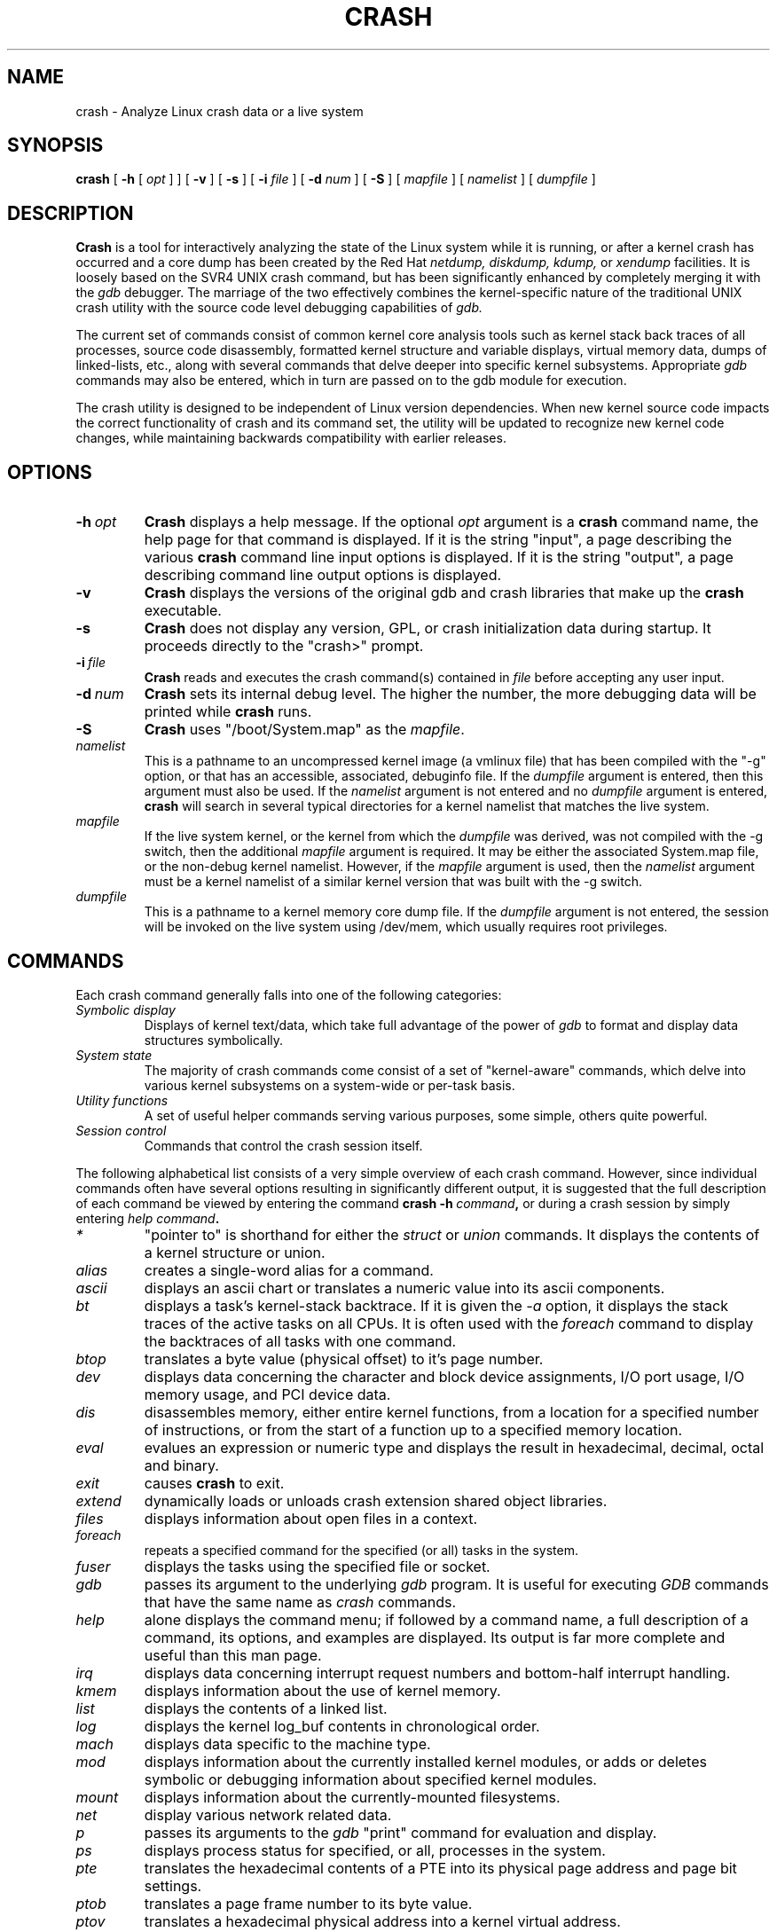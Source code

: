 .\"
.de CO
\dB\\$1\fP \fI\\$2\fP
..
.TH CRASH 8
.SH NAME
crash \- Analyze Linux crash data or a live system
.SH SYNOPSIS
.B crash
[
.B -h
[
.I opt
]
]
[
.B -v
]
[
.B -s
]
[
.B -i \fIfile
]
[
.B -d \fInum
]
[
.B -S
]
[
.I mapfile
]
[
.I namelist
]
[
.I dumpfile
]
.SH DESCRIPTION
.B Crash
is a tool for interactively analyzing the state of the Linux system
while it is running, or after a kernel crash has occurred and a 
core dump has been created by the Red Hat 
.I netdump,
.I diskdump,
.I kdump,
or
.I xendump
facilities.  It is loosely based on the SVR4 UNIX crash 
command, but has been significantly enhanced
by completely merging it with the 
.I gdb
debugger. The marriage of the two effectively combines the 
kernel-specific nature of the traditional UNIX crash utility with the 
source code level debugging capabilities of 
.I gdb. 

The current set of commands consist of common kernel core analysis tools 
such as kernel stack back traces of all processes, source code disassembly,
formatted kernel structure and variable displays, virtual memory data, 
dumps of linked-lists, etc., along with several commands that delve 
deeper into specific kernel subsystems.  Appropriate 
.I gdb
commands may also be entered, which in
turn are passed on to the gdb module for execution. 

The crash utility is designed to be independent of Linux version 
dependencies. When new kernel source code impacts the
correct functionality of crash and its command set, the utility will 
be updated to recognize new kernel code changes, while
maintaining backwards compatibility with earlier releases.
.SH OPTIONS
.de BS
\fB\\$1\fP\ \fR\\$2\fP
..
.TP
.BI \-h \ opt
.B Crash
displays a help message.  If the optional
.I opt
argument is
a
.B crash
command name, the help page for that command is displayed.  If it is
the string "input", a page describing the various
.B crash
command line input options is displayed.  If it is the string "output", a
page describing command line output options is displayed.
.TP
.B \-v
.B Crash
displays the versions of the original gdb and crash libraries
that make up the
.B crash
executable.
.TP
.B \-s
.B Crash
does not display any version, GPL, or crash initialization data during startup.  It
proceeds directly to the "crash>" prompt.
.TP
.BI \-i \ file
.B Crash
reads and executes the crash command(s) contained in
.I file
before accepting any user input.
.TP
.BI \-d \ num
.B Crash
sets its internal debug level.
The higher the number, the more debugging data will be printed while
.B crash
runs.
.TP
.B \-S
.B Crash
uses "/boot/System.map" as the
.I mapfile\fP.
.TP
.I namelist
This is a pathname to an uncompressed kernel image
(a vmlinux file) that has been compiled with the "-g" option,
or that has an accessible, associated, debuginfo file.
If the
.I dumpfile
argument is entered, then this argument must also be used.  If the
.I namelist
argument is not entered and no
.I dumpfile
argument is entered,
.B crash
will search in several typical directories
for a kernel namelist that matches the live system.
.TP
.I mapfile
If the live system kernel, or the kernel from which the
.I dumpfile
was derived, was not compiled with the -g switch, then the additional
.I mapfile
argument is required.  It may be either the associated System.map file, or
the non-debug kernel namelist.  However, if the
.I mapfile
argument is used, then the
.I namelist
argument must be a kernel namelist of a similar kernel
version that was built with the -g switch.
.TP
.I dumpfile
This is a pathname to a kernel memory core dump
file.  If the
.I dumpfile
argument is not entered, the session will be invoked on the live system
using /dev/mem, which usually requires root privileges.
.SH COMMANDS
Each crash command generally falls into one of the following categories:
.TP
.I Symbolic display
Displays of kernel text/data, which take full advantage of the power of 
.I gdb
to format and display data structures symbolically.
.TP
.I System state
The majority of crash commands come consist of a set of "kernel-aware" 
commands, which delve into various kernel subsystems on a system-wide 
or per-task basis. 
.TP
.I Utility functions
A set of useful helper commands serving various purposes, some simple, 
others quite powerful. 
.TP
.I Session control
Commands that control the crash session itself.
.PP
The following alphabetical list consists of a very simple overview of each crash command.
However, since individual commands often have several options resulting in 
significantly different output, it is suggested that the full description
of each command be viewed by entering the command
.B crash\ -h\ \fIcommand\fP, 
or during a crash session by simply entering
.B \fIhelp command\fP. 
.TP
.I *
"pointer to" is shorthand for either the
.I struct
or
.I union
commands.  It displays the contents of a kernel structure or union.
.TP
.I alias
creates a single-word alias for a command.
.TP
.I ascii
displays an ascii chart or translates a numeric value into its ascii components.
.TP
.I bt
displays a task's kernel-stack backtrace.  If it is given the
.I \-a
option, it displays the stack traces of the active tasks on all CPUs.
It is often used with the
.I foreach
command to display the backtraces of all tasks with one command.
.TP
.I btop
translates a byte value (physical offset) to it's page number.
.TP
.I dev
displays data concerning the character and block device
assignments, I/O port usage, I/O memory usage, and PCI device data. 
.TP
.I dis
disassembles memory, either entire kernel functions, from a
location for a specified number of instructions, or from the start of a
function up to a specified memory location.
.TP
.I eval
evalues an expression or numeric type and displays the result
in hexadecimal, decimal, octal and binary.
.TP
.I exit
causes
.B crash
to exit.
.TP
.I extend
dynamically loads or unloads crash extension shared object
libraries.
.TP
.I files
displays information about open files in a context.
.TP
.I foreach
repeats a specified command for the specified (or all) tasks
in the system.
.TP
.I fuser
displays the tasks using the specified file or socket.
.TP
.I gdb
passes its argument to the underlying
.I gdb
program.  It is useful for executing
.I GDB
commands that have the same name as
.I crash
commands.
.TP
.I help
alone displays the command menu; if followed by a command name, a full
description of a command, its options, and examples are displayed.
Its output is far more complete and useful than this man page.
.TP
.I irq
displays data concerning interrupt request numbers and
bottom-half interrupt handling. 
.TP
.I kmem
displays information about the use of kernel memory.
.TP
.I list
displays the contents of a linked list.
.TP
.I log
displays the kernel log_buf contents in chronological order.
.TP
.I mach
displays data specific to the machine type.
.TP
.I mod
displays information about the currently installed kernel modules,
or adds or deletes symbolic or debugging information about specified kernel
modules.
.TP
.I mount
displays information about the currently-mounted filesystems.
.TP
.I net
display various network related data.
.TP
.I p
passes its arguments to the
.I gdb
"print" command for evaluation and display.
.TP
.I ps
displays process status for specified, or all, processes
in the system.
.TP
.I pte
translates the hexadecimal contents of a PTE into its physical
page address and page bit settings.
.TP
.I ptob
translates a page frame number to its byte value.
.TP
.I ptov
translates a hexadecimal physical address into a kernel 
virtual address.
.TP
.I q
is an alias for the "exit" command.
.TP
.I rd
displays the contents of memory, with the output formatted
in several different manners.
.TP
.I repeat
repeats a command indefinitely, optionally delaying a given
number of seconds between each command execution.
.TP
.I runq
displays the tasks on the run queue.
.TP
.I search
searches a range of user or kernel memory space for given value.
.TP
.I set
either sets a new context, or gets the current context for
display.
.TP
.I sig
displays signal-handling data of one or more tasks.
.TP
.I struct
displays either a structure definition or the contents of a
kernel structure at a specified address.
.TP
.I swap
displays information about each configured swap device.
.TP
.I sym
translates a symbol to its virtual address, or a static 
kernel virtual address to its symbol -- or to a symbol-plus-offset value,
if appropriate.
.TP
.I sys
displays system-specific data.
.TP
.I task
displays the contents of a task_struct.
.TP
.I timer
displays the timer queue entries, both old- and new-style,
in chronological order.
.TP
.I union
is similar to the
.I struct
command, except that it works on kernel unions.
.TP
.I vm
displays basic virtual memory information of a context.
.TP
.I vtop
translates a user or kernel virtual address to its physical
address.
.TP
.I waitq
walks the wait queue list displaying the tasks which 
are blocked on the specified wait queue.
.TP
.I whatis
displays the definition of structures, unions, typedefs or
text/data symbols.
.I wr
modifies the contents of memory.  When writing to memory on
a live system, this command should obviously be used with great care.
.SH FILES
.TP
.I .crashrc
Initialization commands.  The file can be located in the user's
.B HOME 
directory and/or the current directory.  Commands found in the
.I .crashrc
file in the 
.B HOME
directory are executed before those in the current directory's 
.I .crashrc
file.
.SH ENVIRONMENT
.TP
.B EDITOR
Command input is read using
.BR readline(3).
If
.B EDITOR
is set to
.I emacs
or
.I vi
then suitable keybindings are used.  If 
.B EDITOR
is not set, then
.I vi
is used.  This can be overridden by
.B set vi
or 
.B set emacs
commands located in a
.IR .crashrc 
file, or by entering
.B -e emacs
on the
.B crash
command line.
.TP
.B CRASHPAGER
If
.B CRASHPAGER
is set, its value is used as the name of the program to which command output will be sent. 
If not, then command output is sent to 
.B /usr/bin/less -E -X 
by default.
.SH NOTES
.PP
If
.B crash
does not work, look for a newer version: kernel evolution frequently makes
.B crash
updates necessary.
.PP
The command
.B set scroll off
will cause output to be sent directly to
the terminal rather than through a paging program.  This is useful,
for example, if you are running
.B crash
in a window of
.BR emacs .
.SH AUTHOR
Dave Anderson <anderson@redhat.com> wrote
.B crash
.TP
Jay Fenlason <fenlason@redhat.com> wrote this man page.
.SH "SEE ALSO"
.PP
The
.I help
command within
.B crash
provides more complete and accurate documentation than this man page.
.PP
.I http://people.redhat.com/anderson
- the home page of the
.B crash
utility.
.PP
.BR netdump (8),
.BR gdb (1)
